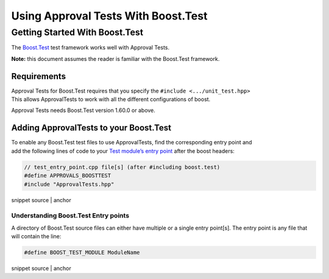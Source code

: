 .. raw:: html

   <!--
   GENERATED FILE - DO NOT EDIT
   This file was generated by [MarkdownSnippets](https://github.com/SimonCropp/MarkdownSnippets).
   Source File: /doc/mdsource/UsingBoostTest.source.md
   To change this file edit the source file and then execute ./run_markdown_templates.sh.
   -->

Using Approval Tests With Boost.Test
====================================

Getting Started With Boost.Test
-------------------------------

The
`Boost.Test <https://www.boost.org/doc/libs/1_72_0/libs/test/doc/html/index.html>`__
test framework works well with Approval Tests.

**Note:** this document assumes the reader is familiar with the
Boost.Test framework.

Requirements
~~~~~~~~~~~~

| Approval Tests for Boost.Test requires that you specify the
  ``#include <.../unit_test.hpp>``
| This allows ApprovalTests to work with all the different
  configurations of boost.

Approval Tests needs Boost.Test version 1.60.0 or above.

Adding ApprovalTests to your Boost.Test
~~~~~~~~~~~~~~~~~~~~~~~~~~~~~~~~~~~~~~~

| To enable any Boost.Test test files to use ApprovalTests, find the
  corresponding entry point and
| add the following lines of code to your `Test module’s entry
  point <https://www.boost.org/doc/libs/1_72_0/libs/test/doc/html/boost_test/adv_scenarios/entry_point_overview.html>`__
  after the boost headers:

.. raw:: html

   <!-- snippet: boost_test_main -->

.. code:: cpp

   // test_entry_point.cpp file[s] (after #including boost.test)
   #define APPROVALS_BOOSTTEST
   #include "ApprovalTests.hpp"

snippet source \| anchor

Understanding Boost.Test Entry points
^^^^^^^^^^^^^^^^^^^^^^^^^^^^^^^^^^^^^

A directory of Boost.Test source files can either have multiple or a
single entry point[s]. The entry point is any file that will contain the
line:

.. raw:: html

   <!-- snippet: boost_test_entry_point -->

.. code:: cpp

   #define BOOST_TEST_MODULE ModuleName

snippet source \| anchor
